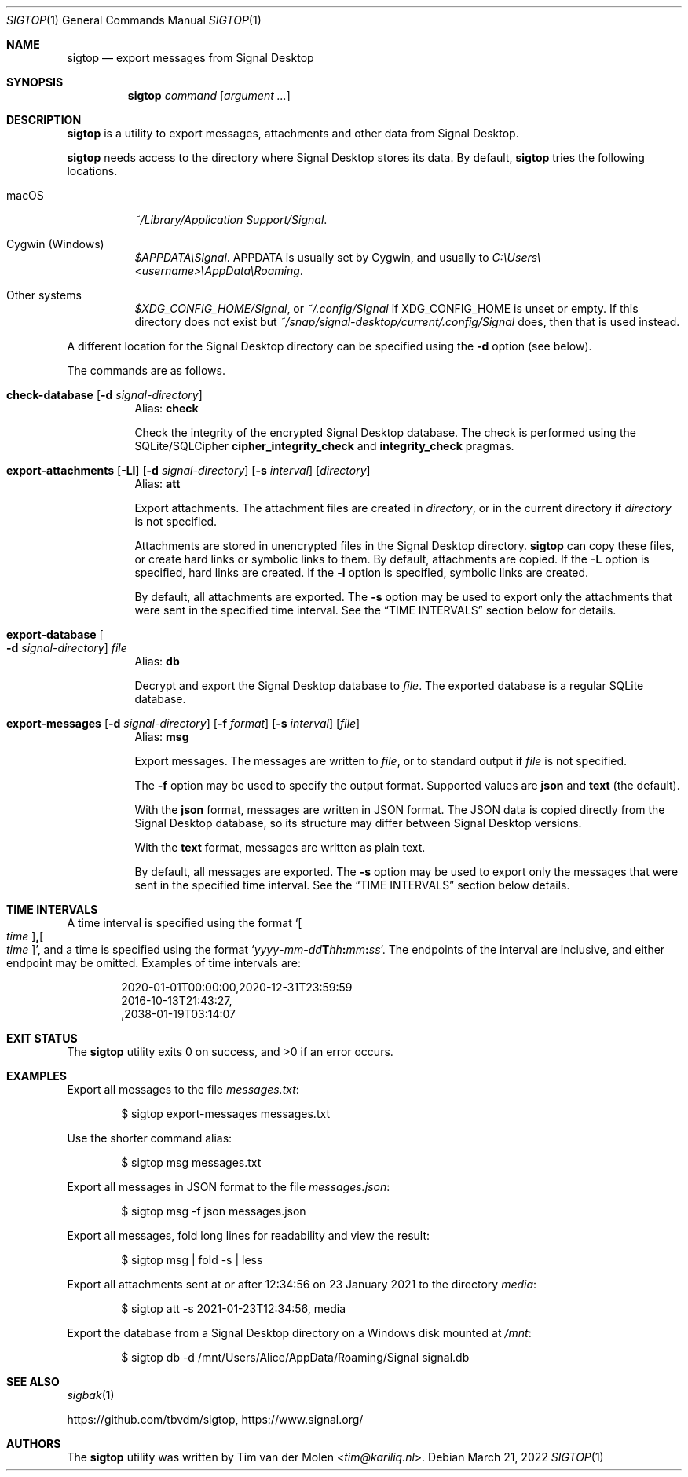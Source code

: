 .\" Copyright (c) 2021 Tim van der Molen <tim@kariliq.nl>
.\"
.\" Permission to use, copy, modify, and distribute this software for any
.\" purpose with or without fee is hereby granted, provided that the above
.\" copyright notice and this permission notice appear in all copies.
.\"
.\" THE SOFTWARE IS PROVIDED "AS IS" AND THE AUTHOR DISCLAIMS ALL WARRANTIES
.\" WITH REGARD TO THIS SOFTWARE INCLUDING ALL IMPLIED WARRANTIES OF
.\" MERCHANTABILITY AND FITNESS. IN NO EVENT SHALL THE AUTHOR BE LIABLE FOR
.\" ANY SPECIAL, DIRECT, INDIRECT, OR CONSEQUENTIAL DAMAGES OR ANY DAMAGES
.\" WHATSOEVER RESULTING FROM LOSS OF USE, DATA OR PROFITS, WHETHER IN AN
.\" ACTION OF CONTRACT, NEGLIGENCE OR OTHER TORTIOUS ACTION, ARISING OUT OF
.\" OR IN CONNECTION WITH THE USE OR PERFORMANCE OF THIS SOFTWARE.
.\"
.Dd March 21, 2022
.Dt SIGTOP 1
.Os
.Sh NAME
.Nm sigtop
.Nd export messages from Signal Desktop
.Sh SYNOPSIS
.Nm sigtop
.Ar command
.Op Ar argument ...
.Sh DESCRIPTION
.Nm
is a utility to export messages, attachments and other data from Signal
Desktop.
.Pp
.Nm
needs access to the directory where Signal Desktop stores its data.
By default,
.Nm
tries the following locations.
.Bl -tag -width Ds
.It macOS
.Pa "~/Library/Application Support/Signal" .
.It Cygwin (Windows)
.Pa $APPDATA\eSignal .
.Ev APPDATA
is usually set by Cygwin, and usually to
.Pa C:\eUsers\e Ns Em <username> Ns Pa \eAppData\eRoaming .
.It Other systems
.Pa $XDG_CONFIG_HOME/Signal ,
or
.Pa ~/.config/Signal
if
.Ev XDG_CONFIG_HOME
is unset or empty.
If this directory does not exist but
.Pa ~/snap/signal-desktop/current/.config/Signal
does, then that is used instead.
.El
.Pp
A different location for the Signal Desktop directory can be specified using
the
.Fl d
option (see below).
.Pp
The commands are as follows.
.Bl -tag -width Ds
.Tg check
.It Ic check-database Op Fl d Ar signal-directory
Alias:
.Ic check
.Pp
Check the integrity of the encrypted Signal Desktop database.
The check is performed using the SQLite/SQLCipher
.Cm cipher_integrity_check
and
.Cm integrity_check
pragmas.
.Tg att
.It Xo
.Ic export-attachments
.Op Fl Ll
.Op Fl d Ar signal-directory
.Op Fl s Ar interval
.Op Ar directory
.Xc
Alias:
.Ic att
.Pp
Export attachments.
The attachment files are created in
.Ar directory ,
or in the current directory if
.Ar directory
is not specified.
.Pp
Attachments are stored in unencrypted files in the Signal Desktop directory.
.Nm
can copy these files, or create hard links or symbolic links to them.
By default, attachments are copied.
If the
.Fl L
option is specified, hard links are created.
If the
.Fl l
option is specified, symbolic links are created.
.Pp
By default, all attachments are exported.
The
.Fl s
option may be used to export only the attachments that were sent in the
specified time interval.
See the
.Sx TIME INTERVALS
section below for details.
.Tg db
.It Ic export-database Oo Fl d Ar signal-directory Oc Ar file
Alias:
.Ic db
.Pp
Decrypt and export the Signal Desktop database to
.Ar file .
The exported database is a regular SQLite database.
.Tg msg
.It Xo
.Ic export-messages
.Op Fl d Ar signal-directory
.Op Fl f Ar format
.Op Fl s Ar interval
.Op Ar file
.Xc
Alias:
.Ic msg
.Pp
Export messages.
The messages are written to
.Ar file ,
or to standard output if
.Ar file
is not specified.
.Pp
The
.Fl f
option may be used to specify the output format.
Supported values are
.Cm json
and
.Cm text
(the default).
.Pp
With the
.Cm json
format, messages are written in JSON format.
The JSON data is copied directly from the Signal Desktop database, so its
structure may differ between Signal Desktop versions.
.Pp
With the
.Cm text
format, messages are written as plain text.
.Pp
By default, all messages are exported.
The
.Fl s
option may be used to export only the messages that were sent in the specified
time interval.
See the
.Sx TIME INTERVALS
section below details.
.El
.Sh TIME INTERVALS
A time interval is specified using the format
.Sm off
.Sq Oo Ar time Oc Cm \&, Oo Ar time Oc ,
.Sm on
and a time is specified using the format
.Sm off
.Sq Ar yyyy Cm - Ar mm Cm - Ar dd Cm T Ar hh Cm \&: Ar mm Cm \&: Ar ss .
.Sm on
The endpoints of the interval are inclusive, and either endpoint may be
omitted.
Examples of time intervals are:
.Bd -literal -offset indent
2020-01-01T00:00:00,2020-12-31T23:59:59
2016-10-13T21:43:27,
,2038-01-19T03:14:07
.Ed
.Sh EXIT STATUS
.Ex -std
.Sh EXAMPLES
Export all messages to the file
.Pa messages.txt :
.Bd -literal -offset indent
$ sigtop export-messages messages.txt
.Ed
.Pp
Use the shorter command alias:
.Bd -literal -offset indent
$ sigtop msg messages.txt
.Ed
.Pp
Export all messages in JSON format to the file
.Pa messages.json :
.Bd -literal -offset indent
$ sigtop msg -f json messages.json
.Ed
.Pp
Export all messages, fold long lines for readability and view the result:
.Bd -literal -offset indent
$ sigtop msg | fold -s | less
.Ed
.Pp
Export all attachments sent at or after 12:34:56 on 23 January 2021 to the
directory
.Pa media :
.Bd -literal -offset indent
$ sigtop att -s 2021-01-23T12:34:56, media
.Ed
.Pp
Export the database from a Signal Desktop directory on a Windows disk mounted
at
.Pa /mnt :
.Bd -literal -offset indent
$ sigtop db -d /mnt/Users/Alice/AppData/Roaming/Signal signal.db
.Ed
.Sh SEE ALSO
.Xr sigbak 1
.Pp
.Lk https://github.com/tbvdm/sigtop ,
.Lk https://www.signal.org/
.Sh AUTHORS
The
.Nm
utility was written by
.An Tim van der Molen Aq Mt tim@kariliq.nl .
